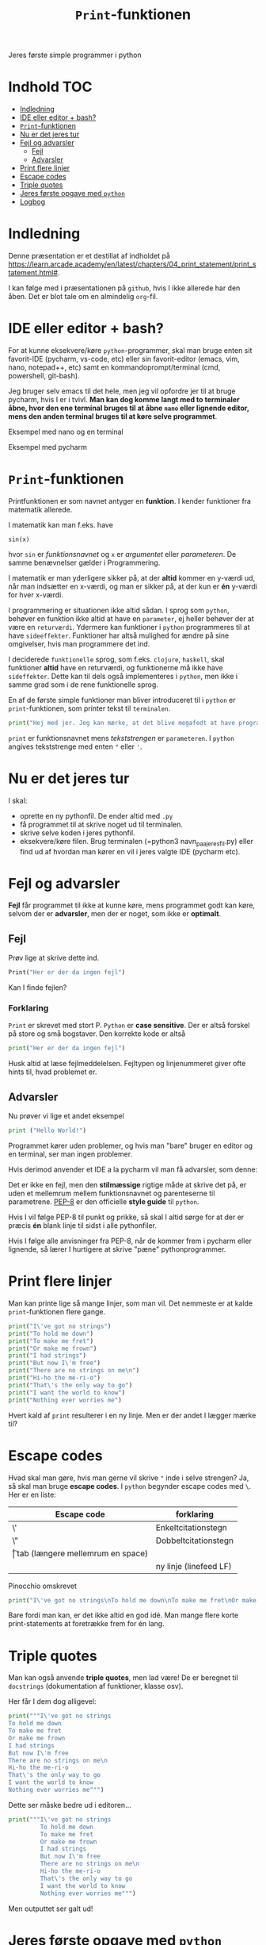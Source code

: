 #+title: =Print=-funktionen
#+options: toc:t timestamp:nil
Jeres første simple programmer i python
* Indhold                                                               :TOC:
- [[#indledning][Indledning]]
- [[#ide-eller-editor--bash][IDE eller editor + bash?]]
- [[#print-funktionen][=Print=-funktionen]]
- [[#nu-er-det-jeres-tur][Nu er det jeres tur]]
- [[#fejl-og-advarsler][Fejl og advarsler]]
  - [[#fejl][Fejl]]
  - [[#advarsler][Advarsler]]
- [[#print-flere-linjer][Print flere linjer]]
- [[#escape-codes][Escape codes]]
- [[#triple-quotes][Triple quotes]]
- [[#jeres-første-opgave-med-python][Jeres første opgave med =python=]]
- [[#logbog][Logbog]]

* Indledning
Denne præsentation er et destillat af indholdet på [[https://learn.arcade.academy/en/latest/chapters/04_print_statement/print_statement.html#]].

I kan følge med i præsentationen på =github=, hvis I ikke allerede har den åben. Det er blot tale om en almindelig =org=-fil.

* IDE eller editor + bash?
For at kunne eksekvere/køre =python=-programmer, skal man bruge enten sit favorit-IDE (pycharm, vs-code, etc) eller sin favorit-editor (emacs, vim, nano, notepad++, etc) samt en kommandoprompt/terminal (cmd, powershell, git-bash).

Jeg bruger selv emacs til det hele, men jeg vil opfordre jer til at bruge pycharm, hvis I er i tvivl. *Man kan dog komme langt med to terminaler åbne, hvor den ene terminal bruges til at åbne =nano= eller lignende editor, mens den anden terminal bruges til at køre selve programmet*.

Eksempel med nano og en terminal
#+attr_org: :width 1000 
#+attr_html: :width 100%
[[./img/nano+terminal.png]]

Eksempel med pycharm
#+attr_org: :width 1000
#+attr_html: :width 100%
[[./img/pycharm.png]]
* =Print=-funktionen
Printfunktionen er som navnet antyger en *funktion*. I kender funktioner fra matematik allerede.

I matematik kan man f.eks. have

=sin(x)=

hvor =sin= er /funktionsnavnet/ og =x= er /argumentet/ eller /parameteren/. De samme benævnelser gælder i Programmering.

I matematik er man yderligere sikker på, at der *altid* kommer en y-værdi ud, når man indsætter en x-værdi, og man er sikker på, at der kun er *én* y-værdi for hver x-værdi.

I programmering er situationen ikke altid sådan. I sprog som =python=, behøver en funktion ikke altid at have en =parameter=, ej heller behøver der at være en =returværdi=. Ydermere kan funktioner i =python= programmeres til at have =sideeffekter=. Funktioner har altså mulighed for ændre på sine omgivelser, hvis man programmere det ind.

I deciderede =funktionelle= sprog, som f.eks. =clojure=, =haskell=, skal funktioner *altid* have en returværdi, og funktionerne må ikke have =sideffekter=. Dette kan til dels også implementeres i =python=, men ikke i samme grad som i de rene funktionelle sprog.

En af de første simple funktioner man bliver introduceret til i =python= er =print=-funktionen, som printer tekst til =terminalen=.

#+begin_src python  :results output :exports both
print("Hej med jer. Jeg kan mærke, at det blive megafedt at have programmering med jer!")
#+end_src


=print= er funktionsnavnet mens /tekststrengen/ er =parameteren=. I =python= angives tekststrenge med enten ="= eller ='=.

* Nu er det jeres tur
I skal:
- oprette en ny pythonfil. De ender altid med =.py=
- få programmet til at skrive noget ud til terminalen.
- skrive selve koden i jeres pythonfil.
- eksekvere/køre filen. Brug terminalen (=python3 navn_paa_jeres_fil.py) eller find ud af hvordan man kører en vil i jeres valgte IDE (pycharm etc).

* Fejl og advarsler
*Fejl* får programmet til ikke at kunne køre, mens programmet godt kan køre, selvom der er  *advarsler*, men der er noget, som ikke er *optimalt*.

** Fejl
Prøv lige at skrive dette ind.
#+begin_src python :exports both :results output :eval never-export
Print("Her er der da ingen fejl")
#+end_src

#+RESULTS:


Kan I finde fejlen?

*** Forklaring
:PROPERTIES:
:VISIBILITY: folded
:END:
=Print= er skrevet med stort P. =Python= er *case sensitive*. Der er altså forskel på store og små bogstaver. Den korrekte kode er altså

#+begin_src python :exports both :results output :eval never-export
print("Her er der da ingen fejl")
#+end_src

Husk altid at læse fejlmeddelelsen. Fejltypen og linjenummeret giver ofte hints til, hvad problemet er.

** Advarsler
Nu prøver vi lige et andet eksempel

#+begin_src python :exports both :results output :eval never-export
print ("Hello World!")
#+end_src

Programmet kører uden problemer, og hvis man "bare" bruger en editor og en terminal, ser man ingen problemer.

Hvis derimod anvender et IDE a la pycharm vil man få advarsler, som denne:

#+attr_org: :width 800px
#+attr_html: :width 100%
[[./img/pycharm_4.png]]

Det er ikke en fejl, men den *stilmæssige* rigtige måde at skrive det på, er uden et mellemrum mellem funktionsnavnet og parenteserne til parametrene. [[https://peps.python.org/pep-0008/][PEP-8]] er den officielle *style guide* til =python=.

Hvis I vil følge PEP-8 til punkt og prikke, så skal I altid sørge for at der er præcis *én* blank linje til sidst i alle pythonfiler.

Hvis I følge alle anvisninger fra PEP-8, når de kommer frem i pycharm eller lignende, så lærer I hurtigere at skrive "pæne" pythonprogrammer.

* Print flere linjer
Man kan printe lige så mange linjer, som man vil. Det nemmeste er at kalde =print=-funktionen flere gange.


#+begin_src python :exports both :results output :eval never-export
print("I\'ve got no strings")
print("To hold me down")
print("To make me fret")
print("Or make me frown")
print("I had strings")
print("But now I\'m free")
print("There are no strings on me\n")
print("Hi-ho the me-ri-o")
print("That\'s the only way to go")
print("I want the world to know")
print("Nothing ever worries me")
#+end_src


Hvert kald af =print= resulterer i en ny linje.
Men er der andet I lægger mærke til?

* Escape codes
Hvad skal man gøre, hvis man gerne vil skrive ="= inde i selve strengen? Ja, så skal man bruge *escape codes*. I =python= begynder escape codes med =\=. Her er en liste:

|-------------+----------------------------------|
| Escape code | forklaring                       |
|-------------+----------------------------------|
| \'          | Enkeltcitationstegn              |
| \"          | Dobbeltcitationstegn             |
| \t          | tab (længere mellemrum en space) |
| \n          | ny linje (linefeed LF)           |
|-------------+----------------------------------|

Pinocchio omskrevet

#+begin_src python :exports both :results output :eval never-export
print("I\'ve got no strings\nTo hold me down\nTo make me fret\nOr make me frown\nI had strings\nBut now I\'m free\nThere are no strings on me\n\nHi-ho the me-ri-o\nThat\'s the only way to go\nI want the world to know\nNothing ever worries me")
#+end_src


Bare fordi man kan, er det ikke altid en god idé. Man mange flere korte print-statements at foretrække frem for én lang.


* Triple quotes
Man kan også anvende *triple quotes*, men lad være! De er beregnet til =docstrings= (dokumentation af funktioner, klasse osv).

Her får I dem dog alligevel:


#+begin_src python :exports both :results output :eval never-export
print("""I\'ve got no strings
To hold me down
To make me fret
Or make me frown
I had strings
But now I\'m free
There are no strings on me\n
Hi-ho the me-ri-o
That\'s the only way to go
I want the world to know
Nothing ever worries me""")
#+end_src


Dette ser måske bedre ud i editoren...

#+begin_src python :exports both :results output :eval never-export
print("""I\'ve got no strings
         To hold me down
         To make me fret
         Or make me frown
         I had strings
         But now I\'m free
         There are no strings on me\n
         Hi-ho the me-ri-o
         That\'s the only way to go
         I want the world to know
         Nothing ever worries me""")
#+end_src


Men outputtet ser galt ud!

* Jeres første opgave med =python=

Følg linket til jeres første opgave med python:

[[https://classroom.github.com/a/_g8EyUgY]]

Opgaven hedder: *Arcade Opgave 01 Første program*

Her er der igen tale om et git-repo, som I skal =klone= til jeres lokale maskine et sted på jeres computer, som I kan finde igen. Typisk i en mappe til programmering under skole eller lignende.

I skal følge vejledningen i filen READEME.org
I skal uploade jeres besvarelse ved at =committe= og =pushe= til jeres git-repo.
* Logbog
Til sidst skal I selvfølgelig sørge for at updatere jeres logbog. Skriv det ned, som I lærte i dag.
